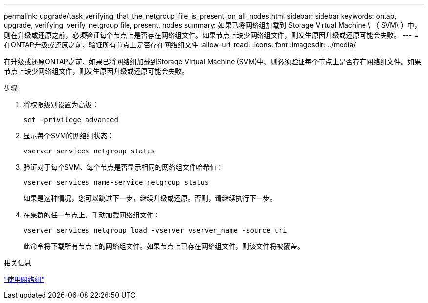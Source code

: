 ---
permalink: upgrade/task_verifying_that_the_netgroup_file_is_present_on_all_nodes.html 
sidebar: sidebar 
keywords: ontap, upgrade, verifying, verify, netgroup file, present, nodes 
summary: 如果已将网络组加载到 Storage Virtual Machine \ （ SVM\ ）中，则在升级或还原之前，必须验证每个节点上是否存在网络组文件。如果节点上缺少网络组文件，则发生原因升级或还原可能会失败。 
---
= 在ONTAP升级或还原之前、验证所有节点上是否存在网络组文件
:allow-uri-read: 
:icons: font
:imagesdir: ../media/


[role="lead"]
在升级或还原ONTAP之前、如果已将网络组加载到Storage Virtual Machine (SVM)中、则必须验证每个节点上是否存在网络组文件。如果节点上缺少网络组文件，则发生原因升级或还原可能会失败。

.步骤
. 将权限级别设置为高级：
+
[source, cli]
----
set -privilege advanced
----
. 显示每个SVM的网络组状态：
+
[source, cli]
----
vserver services netgroup status
----
. 验证对于每个SVM、每个节点是否显示相同的网络组文件哈希值：
+
[source, cli]
----
vserver services name-service netgroup status
----
+
如果是这种情况，您可以跳过下一步，继续升级或还原。否则，请继续执行下一步。

. 在集群的任一节点上、手动加载网络组文件：
+
[source, cli]
----
vserver services netgroup load -vserver vserver_name -source uri
----
+
此命令将下载所有节点上的网络组文件。如果节点上已存在网络组文件，则该文件将被覆盖。



.相关信息
link:../nfs-config/work-netgroups-task.html["使用网络组"]
